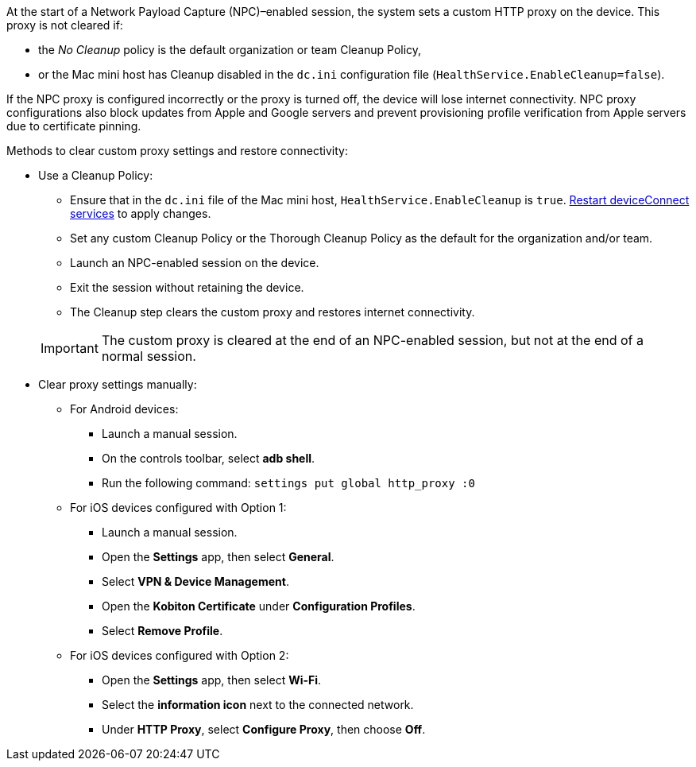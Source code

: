 At the start of a Network Payload Capture (NPC)–enabled session, the system sets a custom HTTP proxy on the device. This proxy is not cleared if:

* the _No Cleanup_ policy is the default organization or team Cleanup Policy,
* or the Mac mini host has Cleanup disabled in the `dc.ini` configuration file (`HealthService.EnableCleanup=false`).

If the NPC proxy is configured incorrectly or the proxy is turned off, the device will lose internet connectivity. NPC proxy configurations also block updates from Apple and Google servers and prevent provisioning profile verification from Apple servers due to certificate pinning.

Methods to clear custom proxy settings and restore connectivity:

* Use a Cleanup Policy:

** Ensure that in the `dc.ini` file of the Mac mini host, `HealthService.EnableCleanup` is `true`. xref:device-lab-management:deviceConnect/restart-deviceconnect-services.adoc[Restart deviceConnect services] to apply changes.

** Set any custom Cleanup Policy or the Thorough Cleanup Policy as the default for the organization and/or team.

** Launch an NPC-enabled session on the device.

** Exit the session without retaining the device.

** The Cleanup step clears the custom proxy and restores internet connectivity.

+

[IMPORTANT]
The custom proxy is cleared at the end of an NPC-enabled session, but not at the end of a normal session.

* Clear proxy settings manually:

** For Android devices:

*** Launch a manual session.

*** On the controls toolbar, select *adb shell*.

*** Run the following command: `settings put global http_proxy :0`

** For iOS devices configured with Option 1:

*** Launch a manual session.

*** Open the *Settings* app, then select *General*.

*** Select *VPN & Device Management*.

*** Open the *Kobiton Certificate* under *Configuration Profiles*.

*** Select *Remove Profile*.

** For iOS devices configured with Option 2:

*** Open the *Settings* app, then select *Wi-Fi*.

*** Select the *information icon* next to the connected network.

*** Under *HTTP Proxy*, select *Configure Proxy*, then choose *Off*.
